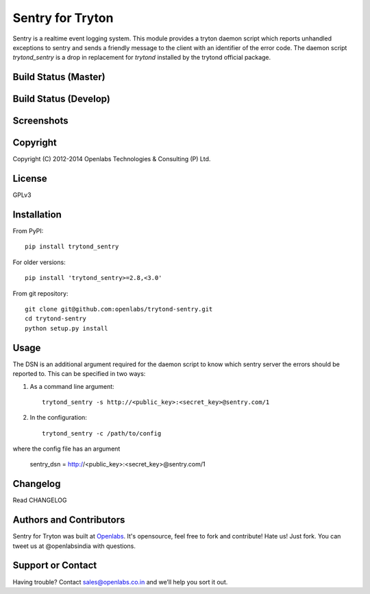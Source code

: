 Sentry for Tryton
=================

Sentry is a realtime event logging system. This module provides a tryton
daemon script which reports unhandled exceptions to sentry and sends a
friendly message to the client with an identifier of the error code.
The daemon script `trytond_sentry` is a drop in replacement for `trytond`
installed by the trytond official package.

Build Status (Master)
---------------------

.. image:: https://travis-ci.org/openlabs/trytond-sentry.svg?branch=master
    :target: https://travis-ci.org/openlabs/trytond-sentry

Build Status (Develop)
----------------------

.. image:: https://travis-ci.org/openlabs/trytond-sentry.svg?branch=develop
    :target: https://travis-ci.org/openlabs/trytond-sentry

Screenshots
-----------

.. image:: https://www.github.com/openlabs/trytond-sentry/raw/master/images/message.png
.. image:: https://www.github.com/openlabs/trytond-sentry/raw/master/images/grouplist.png
.. image:: https://www.github.com/openlabs/trytond-sentry/raw/master/images/event.png
.. image:: https://www.github.com/openlabs/trytond-sentry/raw/master/images/modules.png

Copyright
---------

Copyright (C) 2012-2014 Openlabs Technologies & Consulting (P) Ltd.

License
-------

GPLv3

Installation
------------

From PyPI::

    pip install trytond_sentry

For older versions::

    pip install 'trytond_sentry>=2.8,<3.0'

From git repository::

    git clone git@github.com:openlabs/trytond-sentry.git
    cd trytond-sentry
    python setup.py install

Usage
-----

The DSN is an additional argument required for the daemon script to
know which sentry server the errors should be reported to. This can
be specified in two ways:

1. As a command line argument::

    trytond_sentry -s http://<public_key>:<secret_key>@sentry.com/1

2. In the configuration::

    trytond_sentry -c /path/to/config

where the config file has an argument

  sentry_dsn = http://<public_key>:<secret_key>@sentry.com/1

Changelog
---------

Read CHANGELOG

Authors and Contributors
------------------------

Sentry for Tryton was built at `Openlabs <http://www.openlabs.co.in/>`_.
It's opensource, feel free to fork and contribute! Hate us! Just fork.
You can tweet us at @openlabsindia with questions.

Support or Contact
------------------

Having trouble? Contact sales@openlabs.co.in and we’ll help you sort
it out.
